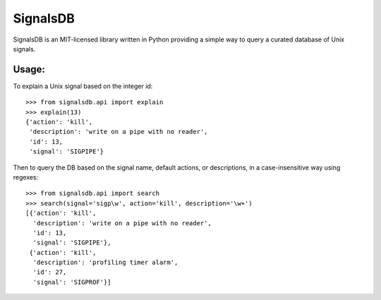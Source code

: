 |logo| SignalsDB
================

SignalsDB is an MIT-licensed library written in Python providing
a simple way to query a curated database of Unix signals.

Usage:
------

To explain a Unix signal based on the integer id::

    >>> from signalsdb.api import explain
    >>> explain(13)
    {'action': 'kill',
     'description': 'write on a pipe with no reader',
     'id': 13,
     'signal': 'SIGPIPE'}

Then to query the DB based on the signal name, default actions,
or descriptions, in a case-insensitive way using regexes::

    >>> from signalsdb.api import search
    >>> search(signal='sigp\w', action='kill', description='\w+')
    [{'action': 'kill',
      'description': 'write on a pipe with no reader',
      'id': 13,
      'signal': 'SIGPIPE'},
     {'action': 'kill',
      'description': 'profiling timer alarm',
      'id': 27,
      'signal': 'SIGPROF'}]


.. |logo| image:: https://raw.githubusercontent.com/eugene-eeo/signalsdb/master/media/red-signal-light.png
